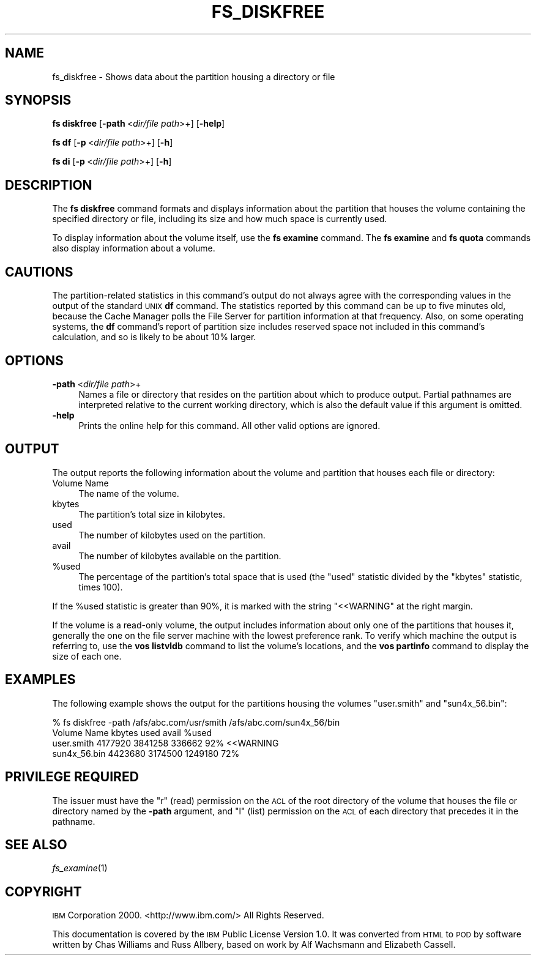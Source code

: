 .\" Automatically generated by Pod::Man 2.16 (Pod::Simple 3.05)
.\"
.\" Standard preamble:
.\" ========================================================================
.de Sh \" Subsection heading
.br
.if t .Sp
.ne 5
.PP
\fB\\$1\fR
.PP
..
.de Sp \" Vertical space (when we can't use .PP)
.if t .sp .5v
.if n .sp
..
.de Vb \" Begin verbatim text
.ft CW
.nf
.ne \\$1
..
.de Ve \" End verbatim text
.ft R
.fi
..
.\" Set up some character translations and predefined strings.  \*(-- will
.\" give an unbreakable dash, \*(PI will give pi, \*(L" will give a left
.\" double quote, and \*(R" will give a right double quote.  \*(C+ will
.\" give a nicer C++.  Capital omega is used to do unbreakable dashes and
.\" therefore won't be available.  \*(C` and \*(C' expand to `' in nroff,
.\" nothing in troff, for use with C<>.
.tr \(*W-
.ds C+ C\v'-.1v'\h'-1p'\s-2+\h'-1p'+\s0\v'.1v'\h'-1p'
.ie n \{\
.    ds -- \(*W-
.    ds PI pi
.    if (\n(.H=4u)&(1m=24u) .ds -- \(*W\h'-12u'\(*W\h'-12u'-\" diablo 10 pitch
.    if (\n(.H=4u)&(1m=20u) .ds -- \(*W\h'-12u'\(*W\h'-8u'-\"  diablo 12 pitch
.    ds L" ""
.    ds R" ""
.    ds C` ""
.    ds C' ""
'br\}
.el\{\
.    ds -- \|\(em\|
.    ds PI \(*p
.    ds L" ``
.    ds R" ''
'br\}
.\"
.\" Escape single quotes in literal strings from groff's Unicode transform.
.ie \n(.g .ds Aq \(aq
.el       .ds Aq '
.\"
.\" If the F register is turned on, we'll generate index entries on stderr for
.\" titles (.TH), headers (.SH), subsections (.Sh), items (.Ip), and index
.\" entries marked with X<> in POD.  Of course, you'll have to process the
.\" output yourself in some meaningful fashion.
.ie \nF \{\
.    de IX
.    tm Index:\\$1\t\\n%\t"\\$2"
..
.    nr % 0
.    rr F
.\}
.el \{\
.    de IX
..
.\}
.\"
.\" Accent mark definitions (@(#)ms.acc 1.5 88/02/08 SMI; from UCB 4.2).
.\" Fear.  Run.  Save yourself.  No user-serviceable parts.
.    \" fudge factors for nroff and troff
.if n \{\
.    ds #H 0
.    ds #V .8m
.    ds #F .3m
.    ds #[ \f1
.    ds #] \fP
.\}
.if t \{\
.    ds #H ((1u-(\\\\n(.fu%2u))*.13m)
.    ds #V .6m
.    ds #F 0
.    ds #[ \&
.    ds #] \&
.\}
.    \" simple accents for nroff and troff
.if n \{\
.    ds ' \&
.    ds ` \&
.    ds ^ \&
.    ds , \&
.    ds ~ ~
.    ds /
.\}
.if t \{\
.    ds ' \\k:\h'-(\\n(.wu*8/10-\*(#H)'\'\h"|\\n:u"
.    ds ` \\k:\h'-(\\n(.wu*8/10-\*(#H)'\`\h'|\\n:u'
.    ds ^ \\k:\h'-(\\n(.wu*10/11-\*(#H)'^\h'|\\n:u'
.    ds , \\k:\h'-(\\n(.wu*8/10)',\h'|\\n:u'
.    ds ~ \\k:\h'-(\\n(.wu-\*(#H-.1m)'~\h'|\\n:u'
.    ds / \\k:\h'-(\\n(.wu*8/10-\*(#H)'\z\(sl\h'|\\n:u'
.\}
.    \" troff and (daisy-wheel) nroff accents
.ds : \\k:\h'-(\\n(.wu*8/10-\*(#H+.1m+\*(#F)'\v'-\*(#V'\z.\h'.2m+\*(#F'.\h'|\\n:u'\v'\*(#V'
.ds 8 \h'\*(#H'\(*b\h'-\*(#H'
.ds o \\k:\h'-(\\n(.wu+\w'\(de'u-\*(#H)/2u'\v'-.3n'\*(#[\z\(de\v'.3n'\h'|\\n:u'\*(#]
.ds d- \h'\*(#H'\(pd\h'-\w'~'u'\v'-.25m'\f2\(hy\fP\v'.25m'\h'-\*(#H'
.ds D- D\\k:\h'-\w'D'u'\v'-.11m'\z\(hy\v'.11m'\h'|\\n:u'
.ds th \*(#[\v'.3m'\s+1I\s-1\v'-.3m'\h'-(\w'I'u*2/3)'\s-1o\s+1\*(#]
.ds Th \*(#[\s+2I\s-2\h'-\w'I'u*3/5'\v'-.3m'o\v'.3m'\*(#]
.ds ae a\h'-(\w'a'u*4/10)'e
.ds Ae A\h'-(\w'A'u*4/10)'E
.    \" corrections for vroff
.if v .ds ~ \\k:\h'-(\\n(.wu*9/10-\*(#H)'\s-2\u~\d\s+2\h'|\\n:u'
.if v .ds ^ \\k:\h'-(\\n(.wu*10/11-\*(#H)'\v'-.4m'^\v'.4m'\h'|\\n:u'
.    \" for low resolution devices (crt and lpr)
.if \n(.H>23 .if \n(.V>19 \
\{\
.    ds : e
.    ds 8 ss
.    ds o a
.    ds d- d\h'-1'\(ga
.    ds D- D\h'-1'\(hy
.    ds th \o'bp'
.    ds Th \o'LP'
.    ds ae ae
.    ds Ae AE
.\}
.rm #[ #] #H #V #F C
.\" ========================================================================
.\"
.IX Title "FS_DISKFREE 1"
.TH FS_DISKFREE 1 "2010-12-17" "OpenAFS" "AFS Command Reference"
.\" For nroff, turn off justification.  Always turn off hyphenation; it makes
.\" way too many mistakes in technical documents.
.if n .ad l
.nh
.SH "NAME"
fs_diskfree \- Shows data about the partition housing a directory or file
.SH "SYNOPSIS"
.IX Header "SYNOPSIS"
\&\fBfs diskfree\fR [\fB\-path\fR\ <\fIdir/file\ path\fR>+] [\fB\-help\fR]
.PP
\&\fBfs df\fR [\fB\-p\fR\ <\fIdir/file\ path\fR>+] [\fB\-h\fR]
.PP
\&\fBfs di\fR [\fB\-p\fR\ <\fIdir/file\ path\fR>+] [\fB\-h\fR]
.SH "DESCRIPTION"
.IX Header "DESCRIPTION"
The \fBfs diskfree\fR command formats and displays information about the
partition that houses the volume containing the specified directory or
file, including its size and how much space is currently used.
.PP
To display information about the volume itself, use the \fBfs examine\fR
command. The \fBfs examine\fR and \fBfs quota\fR commands also display
information about a volume.
.SH "CAUTIONS"
.IX Header "CAUTIONS"
The partition-related statistics in this command's output do not always
agree with the corresponding values in the output of the standard \s-1UNIX\s0
\&\fBdf\fR command. The statistics reported by this command can be up to five
minutes old, because the Cache Manager polls the File Server for partition
information at that frequency. Also, on some operating systems, the \fBdf\fR
command's report of partition size includes reserved space not included in
this command's calculation, and so is likely to be about 10% larger.
.SH "OPTIONS"
.IX Header "OPTIONS"
.IP "\fB\-path\fR <\fIdir/file path\fR>+" 4
.IX Item "-path <dir/file path>+"
Names a file or directory that resides on the partition about which to
produce output. Partial pathnames are interpreted relative to the current
working directory, which is also the default value if this argument is
omitted.
.IP "\fB\-help\fR" 4
.IX Item "-help"
Prints the online help for this command. All other valid options are
ignored.
.SH "OUTPUT"
.IX Header "OUTPUT"
The output reports the following information about the volume and
partition that houses each file or directory:
.IP "Volume Name" 4
.IX Item "Volume Name"
The name of the volume.
.IP "kbytes" 4
.IX Item "kbytes"
The partition's total size in kilobytes.
.IP "used" 4
.IX Item "used"
The number of kilobytes used on the partition.
.IP "avail" 4
.IX Item "avail"
The number of kilobytes available on the partition.
.ie n .IP "%used" 4
.el .IP "\f(CW%used\fR" 4
.IX Item "%used"
The percentage of the partition's total space that is used (the \f(CW\*(C`used\*(C'\fR
statistic divided by the \f(CW\*(C`kbytes\*(C'\fR statistic, times 100).
.PP
If the \f(CW%used\fR statistic is greater than 90%, it is marked with the
string \f(CW\*(C`<<WARNING\*(C'\fR at the right margin.
.PP
If the volume is a read-only volume, the output includes information about
only one of the partitions that houses it, generally the one on the file
server machine with the lowest preference rank. To verify which machine
the output is referring to, use the \fBvos listvldb\fR command to list the
volume's locations, and the \fBvos partinfo\fR command to display the size of
each one.
.SH "EXAMPLES"
.IX Header "EXAMPLES"
The following example shows the output for the partitions housing the
volumes \f(CW\*(C`user.smith\*(C'\fR and \f(CW\*(C`sun4x_56.bin\*(C'\fR:
.PP
.Vb 4
\&   % fs diskfree \-path /afs/abc.com/usr/smith /afs/abc.com/sun4x_56/bin
\&   Volume Name     kbytes  used     avail     %used
\&   user.smith     4177920 3841258  336662       92% <<WARNING
\&   sun4x_56.bin   4423680 3174500 1249180       72%
.Ve
.SH "PRIVILEGE REQUIRED"
.IX Header "PRIVILEGE REQUIRED"
The issuer must have the \f(CW\*(C`r\*(C'\fR (read) permission on the \s-1ACL\s0 of the root
directory of the volume that houses the file or directory named by the
\&\fB\-path\fR argument, and \f(CW\*(C`l\*(C'\fR (list) permission on the \s-1ACL\s0 of each 
directory that precedes it in the pathname.
.SH "SEE ALSO"
.IX Header "SEE ALSO"
\&\fIfs_examine\fR\|(1)
.SH "COPYRIGHT"
.IX Header "COPYRIGHT"
\&\s-1IBM\s0 Corporation 2000. <http://www.ibm.com/> All Rights Reserved.
.PP
This documentation is covered by the \s-1IBM\s0 Public License Version 1.0.  It was
converted from \s-1HTML\s0 to \s-1POD\s0 by software written by Chas Williams and Russ
Allbery, based on work by Alf Wachsmann and Elizabeth Cassell.
